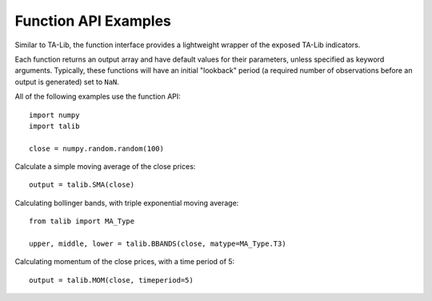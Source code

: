 
Function API Examples
---------------------

Similar to TA-Lib, the function interface provides a lightweight wrapper
of the exposed TA-Lib indicators.

Each function returns an output array and have default values for their
parameters, unless specified as keyword arguments. Typically, these
functions will have an initial "lookback" period (a required number of
observations before an output is generated) set to ``NaN``.

All of the following examples use the function API:

::

    import numpy
    import talib

    close = numpy.random.random(100)

Calculate a simple moving average of the close prices:

::

    output = talib.SMA(close)

Calculating bollinger bands, with triple exponential moving average:

::

    from talib import MA_Type

    upper, middle, lower = talib.BBANDS(close, matype=MA_Type.T3)

Calculating momentum of the close prices, with a time period of 5:

::

    output = talib.MOM(close, timeperiod=5)
